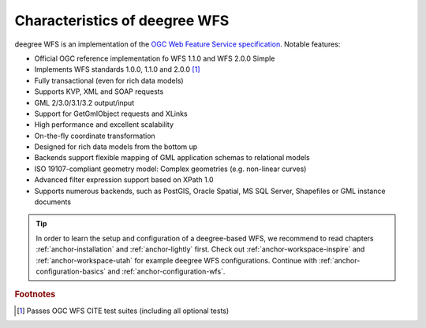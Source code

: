 .. _anchor-configuration-index:

------------------------------
Characteristics of deegree WFS
------------------------------

deegree WFS is an implementation of the `OGC Web Feature Service specification <http://www.opengeospatial.org/standards/wfs>`_. Notable features:

* Official OGC reference implementation fo WFS 1.1.0 and WFS 2.0.0 Simple
* Implements WFS standards 1.0.0, 1.1.0 and 2.0.0 [#f1]_
* Fully transactional (even for rich data models)
* Supports KVP, XML and SOAP requests
* GML 2/3.0/3.1/3.2 output/input
* Support for GetGmlObject requests and XLinks
* High performance and excellent scalability
* On-the-fly coordinate transformation
* Designed for rich data models from the bottom up
* Backends support flexible mapping of GML application schemas to relational models
* ISO 19107-compliant geometry model: Complex geometries (e.g. non-linear curves)
* Advanced filter expression support based on XPath 1.0
* Supports numerous backends, such as PostGIS, Oracle Spatial, MS SQL Server, Shapefiles or GML instance documents

.. tip::
  In order to learn the setup and configuration of a deegree-based WFS, we recommend to read chapters :ref:`anchor-installation` and :ref:`anchor-lightly` first. Check out :ref:`anchor-workspace-inspire` and :ref:`anchor-workspace-utah` for example deegree WFS configurations. Continue with :ref:`anchor-configuration-basics` and :ref:`anchor-configuration-wfs`.

.. rubric:: Footnotes

.. [#f1] Passes OGC WFS CITE test suites (including all optional tests)
